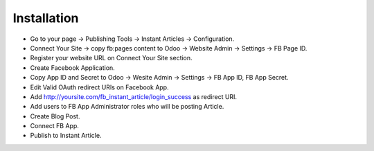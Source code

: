 Installation
~~~~~~~~~~~~
* Go to your page -> Publishing Tools -> Instant Articles -> Configuration.
* Connect Your Site -> copy fb:pages content to Odoo -> Website Admin -> Settings -> FB Page ID.
* Register your website URL on Connect Your Site section.
* Create Facebook Application.
* Copy App ID and Secret to  Odoo -> Wesite Admin -> Settings -> FB App ID, FB App Secret.
* Edit Valid OAuth redirect URIs on Facebook App.
* Add http://yoursite.com/fb_instant_article/login_success as redirect URI.
* Add users to FB App Administrator roles who will be posting Article.
* Create Blog Post.
* Connect FB App.
* Publish to Instant Article.

